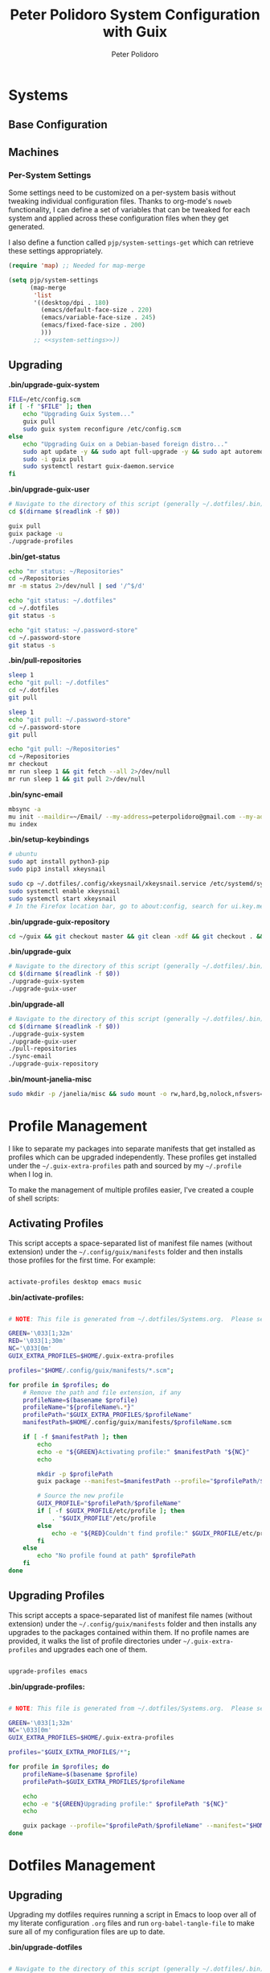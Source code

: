#+title: Peter Polidoro System Configuration with Guix
#+AUTHOR: Peter Polidoro
#+EMAIL: peter@polidoro.io
#+PROPERTY: header-args    :tangle-mode (identity #o444)
#+PROPERTY: header-args:sh :tangle-mode (identity #o555)

* Systems

** Base Configuration

** Machines

*** Per-System Settings

Some settings need to be customized on a per-system basis without tweaking
individual configuration files. Thanks to org-mode's =noweb= functionality, I
can define a set of variables that can be tweaked for each system and applied
across these configuration files when they get generated.

I also define a function called =pjp/system-settings-get= which can retrieve
these settings appropriately.

#+begin_src emacs-lisp :tangle .emacs.d/per-system-settings.el :noweb yes
(require 'map) ;; Needed for map-merge

(setq pjp/system-settings
      (map-merge
       'list
       '((desktop/dpi . 180)
         (emacs/default-face-size . 220)
         (emacs/variable-face-size . 245)
         (emacs/fixed-face-size . 200)
         )))
       ;; <<system-settings>>))
#+end_src

** Upgrading

*.bin/upgrade-guix-system*

#+begin_src sh :tangle .bin/upgrade-guix-system :shebang #!/bin/sh
FILE=/etc/config.scm
if [ -f "$FILE" ]; then
    echo "Upgrading Guix System..."
    guix pull
    sudo guix system reconfigure /etc/config.scm
else
    echo "Upgrading Guix on a Debian-based foreign distro..."
    sudo apt update -y && sudo apt full-upgrade -y && sudo apt autoremove -y && sudo apt clean -y && sudo apt autoclean -y
    sudo -i guix pull
    sudo systemctl restart guix-daemon.service
fi
#+end_src

*.bin/upgrade-guix-user*

#+begin_src sh :tangle .bin/upgrade-guix-user :shebang #!/bin/sh
# Navigate to the directory of this script (generally ~/.dotfiles/.bin)
cd $(dirname $(readlink -f $0))

guix pull
guix package -u
./upgrade-profiles
#+end_src

*.bin/get-status*

#+begin_src sh :tangle .bin/get-status :shebang #!/bin/sh
echo "mr status: ~/Repositories"
cd ~/Repositories
mr -m status 2>/dev/null | sed '/^$/d'

echo "git status: ~/.dotfiles"
cd ~/.dotfiles
git status -s

echo "git status: ~/.password-store"
cd ~/.password-store
git status -s
#+end_src

*.bin/pull-repositories*

#+begin_src sh :tangle .bin/pull-repositories :shebang #!/bin/sh
sleep 1
echo "git pull: ~/.dotfiles"
cd ~/.dotfiles
git pull

sleep 1
echo "git pull: ~/.password-store"
cd ~/.password-store
git pull

echo "git pull: ~/Repositories"
cd ~/Repositories
mr checkout
mr run sleep 1 && git fetch --all 2>/dev/null
mr run sleep 1 && git pull 2>/dev/null
#+end_src

*.bin/sync-email*

#+begin_src sh :tangle .bin/sync-email :shebang #!/bin/sh
mbsync -a
mu init --maildir=~/Email/ --my-address=peterpolidoro@gmail.com --my-address=polidorop@janelia.hhmi.org --my-address=peter@polidoro.io
mu index
#+end_src

*.bin/setup-keybindings*

#+begin_src sh :tangle .bin/setup-keybindings :shebang #!/bin/sh
# ubuntu
sudo apt install python3-pip
sudo pip3 install xkeysnail

sudo cp ~/.dotfiles/.config/xkeysnail/xkeysnail.service /etc/systemd/system/
sudo systemctl enable xkeysnail
sudo systemctl start xkeysnail
# In the Firefox location bar, go to about:config, search for ui.key.menuAccessKeyFocuses, and set the Value to false.
#+end_src

*.bin/upgrade-guix-repository*

#+begin_src sh :tangle .bin/upgrade-guix-repository :shebang #!/bin/sh
cd ~/guix && git checkout master && git clean -xdf && git checkout . && git pull && guix shell -D guix -C -- sh -c "./bootstrap && ./configure --localstatedir=/var && make -j$(nproc)"
#+end_src

*.bin/upgrade-guix*

#+begin_src sh :tangle .bin/upgrade-guix :shebang #!/bin/sh
# Navigate to the directory of this script (generally ~/.dotfiles/.bin)
cd $(dirname $(readlink -f $0))
./upgrade-guix-system
./upgrade-guix-user
#+end_src

*.bin/upgrade-all*

#+begin_src sh :tangle .bin/upgrade-all :shebang #!/bin/sh
# Navigate to the directory of this script (generally ~/.dotfiles/.bin)
cd $(dirname $(readlink -f $0))
./upgrade-guix-system
./upgrade-guix-user
./pull-repositories
./sync-email
./upgrade-guix-repository
#+end_src

*.bin/mount-janelia-misc*

#+begin_src sh :tangle .bin/mount-janelia-misc :shebang #!/bin/sh
sudo mkdir -p /janelia/misc && sudo mount -o rw,hard,bg,nolock,nfsvers=4.1,sec=krb5 http://prfs.hhmi.org:/misc /janelia/misc || echo "Failed to mount /janelia/misc";
#+end_src

* Profile Management

I like to separate my packages into separate manifests that get installed as
profiles which can be upgraded independently. These profiles get installed under
the =~/.guix-extra-profiles= path and sourced by my =~/.profile= when I log in.

To make the management of multiple profiles easier, I've created a couple of shell scripts:

** Activating Profiles

This script accepts a space-separated list of manifest file names (without extension) under the =~/.config/guix/manifests= folder and then installs those profiles for the first time.  For example:

#+begin_src sh

activate-profiles desktop emacs music

#+end_src

*.bin/activate-profiles:*

#+begin_src sh :tangle .bin/activate-profiles :shebang #!/bin/sh

# NOTE: This file is generated from ~/.dotfiles/Systems.org.  Please see commentary there.

GREEN='\033[1;32m'
RED='\033[1;30m'
NC='\033[0m'
GUIX_EXTRA_PROFILES=$HOME/.guix-extra-profiles

profiles="$HOME/.config/guix/manifests/*.scm";

for profile in $profiles; do
    # Remove the path and file extension, if any
    profileName=$(basename $profile)
    profileName="${profileName%.*}"
    profilePath="$GUIX_EXTRA_PROFILES/$profileName"
    manifestPath=$HOME/.config/guix/manifests/$profileName.scm

    if [ -f $manifestPath ]; then
        echo
        echo -e "${GREEN}Activating profile:" $manifestPath "${NC}"
        echo

        mkdir -p $profilePath
        guix package --manifest=$manifestPath --profile="$profilePath/$profileName"

        # Source the new profile
        GUIX_PROFILE="$profilePath/$profileName"
        if [ -f $GUIX_PROFILE/etc/profile ]; then
            . "$GUIX_PROFILE"/etc/profile
        else
            echo -e "${RED}Couldn't find profile:" $GUIX_PROFILE/etc/profile "${NC}"
        fi
    else
        echo "No profile found at path" $profilePath
    fi
done

#+end_src

** Upgrading Profiles

This script accepts a space-separated list of manifest file names (without extension) under the =~/.config/guix/manifests= folder and then installs any upgrades to the packages contained within them.  If no profile names are provided, it walks the list of profile directories under =~/.guix-extra-profiles= and upgrades each one of them.

#+begin_src sh

upgrade-profiles emacs

#+end_src

*.bin/upgrade-profiles:*

#+begin_src sh :tangle .bin/upgrade-profiles :shebang #!/bin/sh

# NOTE: This file is generated from ~/.dotfiles/Systems.org.  Please see commentary there.

GREEN='\033[1;32m'
NC='\033[0m'
GUIX_EXTRA_PROFILES=$HOME/.guix-extra-profiles

profiles="$GUIX_EXTRA_PROFILES/*";

for profile in $profiles; do
    profileName=$(basename $profile)
    profilePath=$GUIX_EXTRA_PROFILES/$profileName

    echo
    echo -e "${GREEN}Upgrading profile:" $profilePath "${NC}"
    echo

    guix package --profile="$profilePath/$profileName" --manifest="$HOME/.config/guix/manifests/$profileName.scm"
done

#+end_src

* Dotfiles Management

** Upgrading

Upgrading my dotfiles requires running a script in Emacs to loop over all of my literate configuration =.org= files and run =org-babel-tangle-file= to make sure all of my configuration files are up to date.

*.bin/upgrade-dotfiles*

#+begin_src sh :tangle .bin/upgrade-dotfiles :shebang #!/bin/sh

# Navigate to the directory of this script (generally ~/.dotfiles/.bin)
cd $(dirname $(readlink -f $0))
cd ..

# The heavy lifting is done by an Emacs script
emacs -Q --script ./.emacs.d/tangle-dotfiles.el

# Make sure any running Emacs instance gets upgraded settings
emacsclient -e '(load-file "~/.emacs.d/per-system-settings.el")' -a "echo 'Emacs is not currently running'"

# Upgrade configuration symlinks
make install

#+end_src

*.emacs.d/tangle-dotfiles.el*

#+begin_src emacs-lisp :tangle .emacs.d/tangle-dotfiles.el

(require 'org)
(load-file "~/.dotfiles/.emacs.d/lisp/pjp-settings.el")

;; Don't ask when evaluating code blocks
(setq org-confirm-babel-evaluate nil)

(let* ((dotfiles-path (expand-file-name "~/.dotfiles"))
	     (org-files (directory-files dotfiles-path nil "\\.org$")))

  (defun pjp/tangle-org-file (org-file)
    (message "\n\033[1;32mUpgrading %s\033[0m\n" org-file)
    (org-babel-tangle-file (expand-file-name org-file dotfiles-path)))

  ;; Tangle Systems.org first
  (pjp/tangle-org-file "Systems.org")

  (dolist (org-file org-files)
    (unless (member org-file '("README.org" "Systems.org"))
      (pjp/tangle-org-file org-file))))

#+end_src

